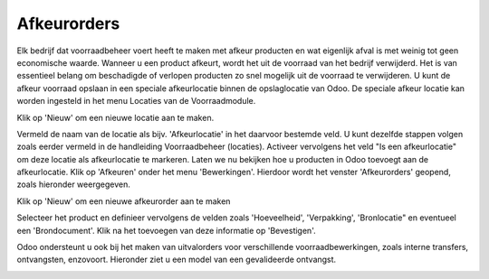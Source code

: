 ============
Afkeurorders
============

Elk bedrijf dat voorraadbeheer voert heeft te maken met afkeur producten en wat eigenlijk afval is met weinig tot geen economische waarde. Wanneer u een product afkeurt,  wordt het uit de voorraad van het bedrijf verwijderd. Het is van essentieel belang om beschadigde of verlopen producten zo snel mogelijk uit de voorraad te verwijderen. U kunt de afkeur voorraad opslaan in een speciale afkeurlocatie binnen de opslaglocatie van Odoo.
De speciale afkeur locatie kan worden ingesteld in het menu Locaties van de Voorraadmodule.

.. image:: Product-Configuratie-Media/image87.png

Klik op 'Nieuw' om een nieuwe locatie aan te maken.

.. image:: Product-Configuratie-Media/image88.png

Vermeld de naam van de locatie als bijv. 'Afkeurlocatie' in het daarvoor bestemde veld. U kunt dezelfde stappen volgen zoals eerder vermeld in de handleiding Voorraadbeheer (locaties). 
Activeer vervolgens het veld "Is een afkeurlocatie" om deze locatie als afkeurlocatie te markeren. Laten we nu bekijken hoe u producten in Odoo toevoegt aan de afkeurlocatie. Klik op 'Afkeuren' onder het menu 'Bewerkingen'. Hierdoor wordt het venster 'Afkeurorders' geopend, zoals hieronder weergegeven.

.. image:: Product-Configuratie-Media/image89.png

Klik op 'Nieuw' om een nieuwe afkeurorder aan te maken

.. image:: Product-Configuratie-Media/image90.png

Selecteer het product en definieer vervolgens de velden zoals 'Hoeveelheid', 'Verpakking', 'Bronlocatie" en eventueel een 'Brondocument'. Klik na het toevoegen van deze informatie op 'Bevestigen'.

Odoo ondersteunt u ook bij het maken van uitvalorders voor verschillende voorraadbewerkingen, zoals interne transfers, ontvangsten, enzovoort. Hieronder ziet u een model van een gevalideerde ontvangst.

.. image:: Product-Configuratie-Media/image91.png

